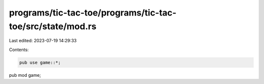 programs/tic-tac-toe/programs/tic-tac-toe/src/state/mod.rs
==========================================================

Last edited: 2023-07-19 14:29:33

Contents:

.. code-block:: rs

    pub use game::*;

pub mod game;


